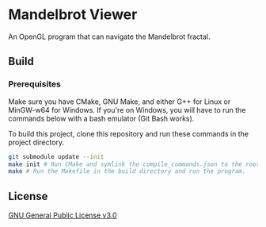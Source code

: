 * Mandelbrot Viewer
An OpenGL program that can navigate the Mandelbrot fractal.

** Build
*** Prerequisites
Make sure you have CMake, GNU Make, and either G++ for Linux or MinGW-w64 for Windows.
If you're on Windows, you will have to run the commands below with a bash emulator (Git Bash works).

To build this project, clone this repository and run these commands in the project directory.
#+BEGIN_SRC bash
  git submodule update --init
  make init # Run CMake and symlink the compile_commands.json to the root.
  make # Run the Makefile in the build directory and run the program.
#+END_SRC

** License
[[file:LICENSE][GNU General Public License v3.0]]
